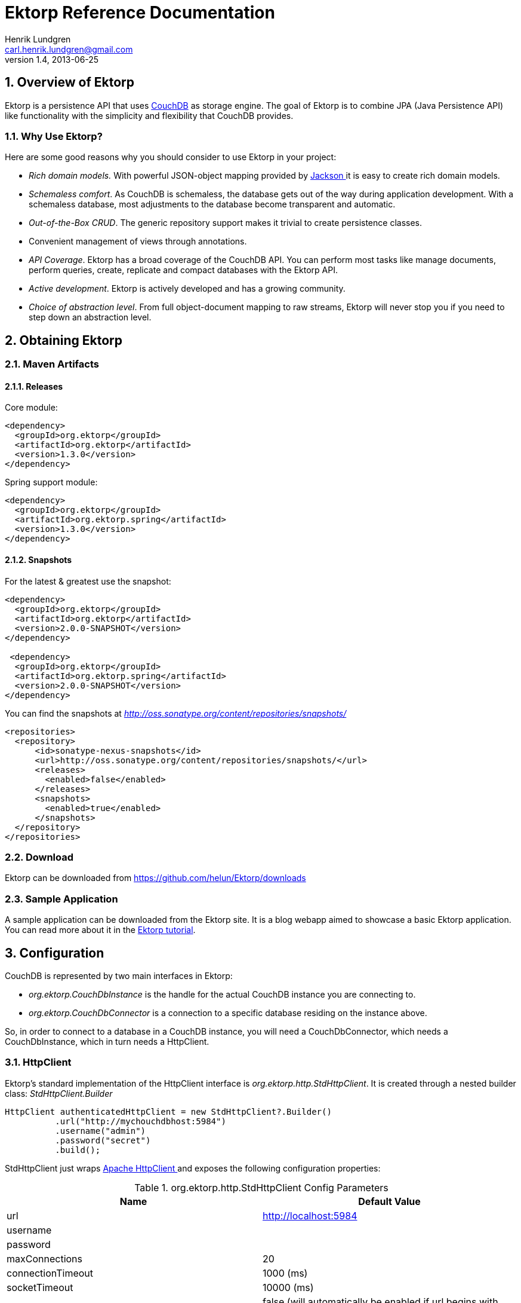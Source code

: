 = Ektorp Reference Documentation
Henrik Lundgren <carl.henrik.lundgren@gmail.com>
v1.4, 2013-06-25
      
:doctype: book
:sectnums:
:toc: left
:icons: font
:experimental:

== Overview of Ektorp

Ektorp is a persistence API that uses http://couchdb.apache.org/[CouchDB] as storage engine.
The goal of Ektorp is to combine JPA (Java Persistence API) like functionality with the simplicity and flexibility that CouchDB provides.

=== Why Use Ektorp?

Here are some good reasons why you should consider to use Ektorp in your project: 

* _Rich domain models._ With powerful JSON-object mapping provided by http://jackson.codehaus.org/[Jackson ] it is easy to create rich domain models. 
* __Schemaless comfort__. As CouchDB is schemaless, the database gets out of the way during application development. With a schemaless database, most adjustments to the database become transparent and automatic. 
* __Out-of-the-Box CRUD__. The generic repository support makes it trivial to create persistence classes. 
* Convenient management of views through annotations.
* __API Coverage__. Ektorp has a broad coverage of the CouchDB API. You can perform most tasks like manage documents, perform queries, create, replicate and compact databases with the Ektorp API. 
* __Active development__. Ektorp is actively developed and has a growing community. 
* __Choice of abstraction level__. From full object-document mapping to raw streams, Ektorp will never stop you if you need to step down an abstraction level. 

== Obtaining Ektorp

=== Maven Artifacts

==== Releases

Core module:

[source,xml]
----
<dependency>
  <groupId>org.ektorp</groupId>
  <artifactId>org.ektorp</artifactId>
  <version>1.3.0</version>
</dependency>
----

Spring support module:

[source,xml]
----
<dependency>
  <groupId>org.ektorp</groupId>
  <artifactId>org.ektorp.spring</artifactId>
  <version>1.3.0</version>
</dependency>
----

==== Snapshots

For the latest & greatest use the snapshot:

[source,xml]
----
<dependency>
  <groupId>org.ektorp</groupId>
  <artifactId>org.ektorp</artifactId>
  <version>2.0.0-SNAPSHOT</version>
</dependency>

 <dependency>
  <groupId>org.ektorp</groupId>
  <artifactId>org.ektorp.spring</artifactId>
  <version>2.0.0-SNAPSHOT</version>
</dependency>
----

You can find the snapshots at _http://oss.sonatype.org/content/repositories/snapshots/_

[source,xml]
----
<repositories>
  <repository>
      <id>sonatype-nexus-snapshots</id>
      <url>http://oss.sonatype.org/content/repositories/snapshots/</url>
      <releases>
        <enabled>false</enabled>
      </releases>
      <snapshots>
        <enabled>true</enabled>
      </snapshots>
  </repository>
</repositories>
----

=== Download

Ektorp can be downloaded from https://github.com/helun/Ektorp/downloads[https://github.com/helun/Ektorp/downloads]

=== Sample Application

A sample application can be downloaded from the Ektorp site.
It is a blog webapp aimed to showcase a basic Ektorp application.
You can read more about it in the https://helun.github.io/Ektorp/tutorial.html[Ektorp
          tutorial]. 

== Configuration

CouchDB is represented by two main interfaces in Ektorp:

* _org.ektorp.CouchDbInstance_ is the handle for the actual CouchDB instance you are connecting to. 
* _org.ektorp.CouchDbConnector_ is a connection to a specific database residing on the instance above. 

So, in order to connect to a database in a CouchDB instance, you will need a CouchDbConnector, which needs a CouchDbInstance, which in turn needs a HttpClient. 

=== HttpClient

Ektorp's standard implementation of the HttpClient interface is __org.ektorp.http.StdHttpClient__.
It is created through a nested builder class: _StdHttpClient.Builder_
[source,java]
----
HttpClient authenticatedHttpClient = new StdHttpClient?.Builder()
          .url("http://mychouchdbhost:5984")
          .username("admin")
          .password("secret")
          .build();
----

StdHttpClient just wraps http://hc.apache.org/httpcomponents-client/index.html[Apache
        HttpClient
      ] and exposes the following configuration properties: 

.org.ektorp.http.StdHttpClient Config Parameters
[cols="1,1", options="header"]
|===
| Name
| Default Value

|url
|http://localhost:5984

|username
|

|password
|

|maxConnections
|20

|connectionTimeout
|1000 (ms)

|socketTimeout
|10000 (ms)

|enableSSL
|false (will automatically be enabled if url begins with
                https) 

|sslSocketFactory
|The JVM's ssl socket factory will be used by
                default 

|relaxedSSLSettings
|false

|caching
|true

|maxCacheEntries
|1000

|maxObjectSizeBytes
|8192

|useExpectContinue
|true

|cleanupIdleConnections
|true
|===

If this is not enough for you, you can always create a _org.apache.http.client.HttpClient_ yourself and pass it as a constructor argument to the StdHttpClient. 

==== Enabling SSL/TLS Connections

If you want the http client to connector to CouchDB with a SSL/TLS connection, specify an url that begins with "https" or create the client with the parameter enableSSL = true. 

You can bring your own SSLSocketFactory if you have configured special trust stores etc.
The factory can be specified through the sslSocketFactory parameter. 

If you are lazy and want the trust manager to trust any host and certificate, relaxed SSL settings can be enabled through the relaxedSSLSettings parameter. 

==== Caching

Caching is enabled by default.
This means that when you load a document from the database, it will be loaded from the http client's cache if it exists in the cache and the revision has not changed since the last access.
This can speed up database access significantly. 

=== CouchDbInstance

The standard implementation of the CouchDbInstance interface is __org.ektorp.impl.StdCouchDbInstance__.
This interface provides methods for managing databases on the connected CouchDb instance. 

StdCouchDbInstance provides two constructors:

* _StdCouchDbInstance(HttpClient client) _
* _StdCouchDbInstance(HttpClient client, ObjectMapperFactory of) _

The second constructor allows you to bring your own ObjectMapperFactory if you want full control on how Jackson is configured. 

_StdCouchDbInstance_ is thread-safe. 

=== CouchDbConnector

The standard implementation of the CouchDbConnector interface is __org.ektorp.impl.StdCouchDbConnector__.
This interface provides methods for manipulating documents within a specific database. 

StdCouchDbConnector provides two constructors:

* StdCouchDbConnector(String databaseName, CouchDbInstance dbInstance) 
* StdCouchDbConnector(String databaseName, CouchDbInstance dbi, ObjectMapperFactory of) 

The second constructor allows you to bring your own ObjectMapperFactory if you want full control on how Jackson is configured. 

_StdCouchDbConnector_ is thread-safe. 

=== A Minimal Configuration

Here's a minimal example configuration that connects to a CouchDB instance on localhost: 

[source,java]
----
import org.ektorp.*;
import org.ektorp.impl.*;
import org.ektorp.http.*;

...

  HttpClient httpClient = new StdHttpClient.Builder().build()
  CouchDbInstance dbInstance = new StdCouchDbInstance(httpClient);
  // if the second parameter is true, the database will be created if it doesn't exists
  CouchDbConnector db = dbInstance.createConnector("my_first_database", true);

  // go!
...
----

== Persistent Classes

Ektorp can work with CouchDB documents in three different styles: 

* POJO (Plain Old Java Object)
* java.util.Map<String, Object>
* JsonNode - provides DOM-style access to JSON-documents


=== Document Mapped as a POJO

Ektorp is mainly build for persisting rich domain classes in CouchDB much like classing ORM tools such as Hibernate.
This is achieved by using the powerful object mapping features provided by the Jackson JSON library. 

Your classes need to fulfill two requirements in order to be compatible with Ektorp: 

. The class must be able to be serialized and deserialized through Jackson's ObjectMapper. 
. The class must define an id field and a revision field through the annotations _@JsonProperty("_id")_ and _@JsonProperty("_rev")._

Here's an example class:

[source,java]
----
import org.codehaus.jackson.annotate.*;

public class Sofa {

  private String id;
  private String revision;
  private String color;

  @JsonProperty("_id")
  public String getId() {
    return id;
  }

  @JsonProperty("_id")
  public void setId(String s) {
    id = s;
  }

  @JsonProperty("_rev")
  public String getRevision() {
    return revision;
  }

  @JsonProperty("_rev")
  public void setRevision(String s) {
    revision = s;
  }

  public void setColor(String s) {
      color = s;
  }

  public String getColor() {
    return color;
  }
}
----

==== Non-standard Method Names

It is possible to use other method names than shown above as long as the method is annotated with __@JsonProperty__: 

[source,java]
----
...

  @JsonProperty("_id")
  public String getIdentifikator() {
    return identifikator;
  }

...
----

Methods can have any visibility; public, protected, default or private. 

==== Property Level Annotations

It is also possible to annotate the fields directly:

[source,java]
----
...

  @JsonProperty("_id")
  private String id;

  @JsonProperty("_rev")
  private String rev;

...
----

==== The CouchDbDocument Support Class

If you don't mind dependencies on Ektorp in your domain classes you can extend the class _org.ektorp.support.CouchDbDocument_

CouchDbDocument already has mappings defined for id, revision and also for attachment stubs. 

Here's how the Sofa class looks like when extending CouchDbDocument: 

[source,java]
----
import org.ektorp.support.CouchDbDocument;

  public class Sofa extends CouchDbDocument{

  private String color;

  public void setColor(String s) {
    color = s;
  }

  public String getColor() {
    return color;
  }
}
----

==== Example of Various Mappings

Here is an example object that showcases various mappings: 

[source,java]
----
package org.ektorp.sample;

import java.util.*;

import org.codehaus.jackson.annotate.*;
import org.ektorp.*;

public class Sofa extends CouchDbDocument {

  private String color;
  private int seats;
  private Date dateCreated;
  private List<String> imageURLs;
  private Map<String, Pillow> pillows;

  public void setColor(String s) {
    this.color = s;
  }

  public int getSeats() {
    return seats;
  }

  public void setSeats(int i) {
    this.seats = i;
  }

  public String getColor() {
    return color;
  }

  public List<String> getImageURLs() {
    return imageURLs;
  }

  public void setImageURLs(List<String> imageURLs) {
    this.imageURLs = imageURLs;
  }

  @JsonIgnore
  public int getNumberOfImages() {
    return imageURLs != null ? imageURLs.size() : 0;
  }

  public Map<String, Pillow> getPillows() {
    return pillows;
  }

  public void setPillows(Map<String, Pillow> pillows) {
    this.pillows = pillows;
  }

  @JsonProperty("date_created")
  public Date getDateCreated() {
    return dateCreated;
  }

  @JsonProperty("date_created")
  public void setDateCreated(Date dateCreated) {
    this.dateCreated = dateCreated;
  }
}
----

As you can see, most properties does not require any special mappings.
The @JsonProperty annotation are used to map a property to a different name than the property name. 

In order to suppress a property _@JsonIgnore_ is used. 

==== Immutable Object

It is possible to map immutable objects:

[source,java]
----
package org.ektorp.sample;

import org.codehaus.jackson.annotate.*;

public class Pillow {

  public enum Softness {SOFT, MEDIUM, FIRM}

  private final Softness softness;

  @JsonCreator
  public Pillow(@JsonProperty("softness") Softness s) {
    softness = s;
  }

  public Softness getSoftness() {
    return softness;
  }
}
----

The constructor is annotated with _@JsonCreator_ and the properties has to be specified with @JsonProperty 

==== Referring Other Documents

An embedded collection may need to be externalized due to size or to reduce update congestion. 

Ektorp provides support for this through the @DocumentReferences annotation. 

Fields annotated with @DocumentReferences will have their children elements stored in separate documents.
Only collections that implement java.util.Set are supported. 
[source,java]
----
public class BlogPost {

  @JsonProperty("_id")
  private String id;

  @JsonProperty("_rev")
  private String rev;

  @DocumentReferences(backReference = "blogPostId", fetch = FetchType.LAZY,
  descendingSortOrder = true, orderBy = "dateCreated")
  private Set<Comment> comments;

  ...
}
----

The backReference parameter is required and must name the field in the child document that contains the id of the parent document. 

The fetch strategy if @DocumentReferences collections may be lazy or eager.
If set to lazy, the collection will be populated in entirety when the collection is first touched.
Eager setting will cause the collection to be populated at the same time as it parent. 

The sort order of the loaded collection may be specified by the orderBy parameter.
The parameter must refer to a field in the child docs. 

===== Transitive Persistence

If an element is added to a Set annotated with @DocumentReferences the element will be stored transparently when the parent document is updated. 

Removing an element from the collection will cause its deletion from the database when the parent document is updated. 

The cascade behaviour can be controlled through the cascade parameter in @DocumentReferences.
There are four cascade types: 

[cols="1,1"]
|===

|ALL
|All operations are cascaded to the child
                    documents. 

|SAVE_UPDATE
|Cascades the create and update operations when
                    create(), update(), executeBulk() or executeAllOrNothing()
                    is called. 

|DELETE
|Cascades the remove operation to associated entities
                    if delete(), executeBulk() or executeAllOrNothing() is
                    called. 

|NONE (default)
|No operation is cascaded to the child
                    documents. 
|===

====== Recommendation

The cascade type you choose can have a large inpact on how your application behaves.
If you have moved the collection to extenal documents in order to avoid update congestion, then cascade type NONE is probably the best option as this will minimize conflicts. 

====== Limitations

In Ektorp 1.1.0 the cascade logic for updates is quite crude and will cause updates of all elements, regardless if the have changed or not.
This behaviour might change in future releases. 

If the parent document is deleted the child docuements will not be deleted automatically. 

===== Supporting Views

Allthough the document references are managed transparently it can be interesting to know that the relations between parent and child documents are managed by views that are automatically generated by Ektorp (unless explicitly specified). These views are put in the link:std_design_doc[Standard Design
              Document
            ] and are named according to the following naming convention: ektorp_docrefs_[fieldName]. 

Supporting views are generated in conjunction with the view generation functionaly provided by the repository support in Ektorp, see link:auto_view_gen[chapter 6]. 

===== Only One-to-Many relations are supported

The views can only support one backreference to one parent, Many-to-Many relations are hence not supported. 

==== Decoupling Persistent Classes from Annotations

If you don't want your classes to have external dependencies or if you can't modify them for other reasons, you can register a mix-in class (or interface) that provides the mapping information to the JSON processor.
In order to do this you must bring your own instance of org.codehaus.jackson.map.ObjectMapper: 

[source,java]
----
ObjectMapper myMapper = new ObjectMapper();

myMapper.getSerializationConfig().addMixInAnnotations(Target.class, MixIn.class);
myMapper.getDeserializationConfig().addMixInAnnotations(Target.class, MixIn.class);


CouchDbConnector db = new StdCouchDbConnector("myDBName", dbInstance, myMapper);
----

The mix-in class is just an abstract class that provides the annotations for your target class: 

[source,java]
----
@JsonSerialize(include = Inclusion.NON_NULL)
abstract class MixIn

@JsonProperty("_id") abstract int getFoo(); // rename property
@JsonProperty("_rev") abstract int getBar(); // rename property
@JsonIgnore int getSize(); // we don't need it!

}
----

Read more about mix-ins in the http://wiki.fasterxml.com/JacksonMixInAnnotations[Jackson
            Documentation.
          ]

==== Custom Serializer

If you have special needs and want to have complete control of the serialization you can register a custom serializer for your class: 

[source,java]
----
@JsonSerailize(using = MySpecialType.Serializer.class)
public class MySpecialDocument {

  String id;
  String revision;

  ... rest of class goes here ...

  public static class Serializer extends JsonSerializer<MySpecialType> {

    @Override
    public void serialize(MySpecialType value, JsonGenerator jgen,
    SerializerProvider provider) throws IOException,
    JsonProcessingException {
      jgen.writeStartObject();
      jgen.writeStringField("_id", value.id);
      jgen.writeStringField("_rev", value.revision);

      ...
      etc etc
      ...
      jgen.writeEndObject();
    }

  }
}
----

==== Custom DocumentAccessor

Ektorp has to know how to access the id and revision properties in the types it is working with.
For most types that are annotated or follow the naming convention this works out of the box.
But if you are using a an exotic type, a custom serializer or mix-ins Ektorp might not be able to figure out how to access these properties. 

In this case you can create and register a custom document accessor: 

[source,java]
----
import org.ektorp.util.DocumentAccessor;
import org.ektorp.util.Documents;

class MyDocumentAccessor implements DocumentAccessor {
  /**
  * @return true if document type's id field can be mutated.
  */
  public boolean hasIdMutator() {
    return true;
  }

  public String getId(Object o) {
    return cast(o).foo;
  }

  public void setId(Object o, String id) {
    cast(o).foo = rev;
  }

  public String getRevision(Object o) {
    return cast(o).bar;
  }

  public void setRevision(Object o, String rev) {
    cast(o).bar = rev;
  }

  private MyType cast(Object o) {
    return (MyType) o;
  }

}
----

And register the new accessor with Ektorp:

[source,java]
----
Documents.registerAccessor(MyType.class, new MyDocumentAccessor());

// here's a Junit snippet you can use to test your accessor:
MyType myType = new MyType();
Documents.setId(myType, "my_id");
assertEquals("my_id", Documents.getId(myType));
assertTrue(Documents.isNew(myType));
----

=== Document Mapped as java.util.Map

It is possible to read and write documents mapped as java.util.Map<String, Object>. This is convenient if you have documents that have a simple structure and a small number of fields. 

[source,java]
----
List<String> countries = ...
Map<String, List<String>> majorCitiesByCountry = ...

Map<String, Object> referenceData = new HashMap<String, Object>();
referenceData.put("_id", "referenceData");
referenceData.put("countries", countries);
referenceData.put("majorCitiesByCountry", majorCitiesByCountry);

db.create(referenceData);

Map<String, Object> referenceData_2 = db.get(Map.class, "referenceData")
...
----

=== Document Mapped as JsonNode

If you like to work with your documents in a DOM-style manner your can use __org.codehaus.jackson.JsonNode__.
This is useful if you want to modify documents without creating explicit Java types for them.
JsonNode is more powerful than java.util.Map when it comes to traversing and modifying the document. 

[source,java]
----
import org.ektorp.*;
import org.codehaus.jackson.*;
import org.codehaus.jackson.node.*;

...

  JsonNode doc = db.get(JsonNode.class, "myDoc");

  JsonNode address = doc.findPath("address");
  if (address.isObject()) {
    ObjectNode a = (ObjectNode) address;
    a.put("city", "Stockholm");
  }

  db.update(doc);
----

== Working with Objects

Basic CRUD (Create, Read, Update and Delete) operations are straightforward in Ektorp. 

The easiest way to create a repository is to extend the class CouchDbRepositorySupport.
The class provides all CRUD methods out of the box and has support methods for writing terse finder methods. 

=== Create

[source,java]
----
Sofa sofa = ...

CouchDbConnector db = ...
db.create(sofa);

// both id and revision will be set after create
String id = sofa.getId();
String revision = sofa.getRevision();
----

If the object being created does not have an id set, CouchDB will generate one.
Both id and revision will be set after the create operation. 

=== Read

Get the latest revision of a document from the database:

[source,java]
----
String id = ...
Sofa sofa = db.get(Sofa.class, id);
----

If the desired document does not exists in the database an _org.ektorp.DocumentNotFoundException_ is thrown. 

If you need to fetch a specific revision:

[source,java]
----
String id = ...
String rev = ...
Sofa sofa = db.get(Sofa.class, id, rev);
----

Read a document as a raw stream:

[source,java]
----
String id = ...
InputStream doc = db.getAsStream(id);

InputStream olderRev = db.getAsStream(id, rev);
----

==== Special Cases

All get methods in CouchDbConnector has a variant that takes a _org.ektorp.Options_ argument.
Options is used for special cases when you need to load a document with a specific revision, conflict markers etc. 

===== Read a Specific Revision

[parameter]``Retrieve a specific revision of the
              document. ``
[source,java]
----
String id = ...
              String rev = ...
              Options options = new Options().revision(rev);
              Sofa sofa = db.get(Sofa.class, id, options);
----

===== Include Conflicts

The loaded doc will include the special field '_conflicts' that contains all the conflicting revisions of the document. 

[source,java]
----
String id = ...
Options options = new Options().includeConflicts();
Sofa sofa = db.get(Sofa.class, id, options);
----

===== Include All Revisions

The loaded doc will include the special field '_revisions' that describes all document revisions that exists in the database. 
[source,java]
----
String id = ...
Options options = new Options().includeRevisions();
Sofa sofa = db.get(Sofa.class, id, options);
----

===== Add Arbitrary Parameters to the Request

[parameter]``It is possible to add arbitrary parameters to the
              database request. ``
[source,java]
----
String id = ...
              Options options = new Options().param("paramName","paramValue");
              Sofa sofa = db.get(Sofa.class, id, options);
----

=== Update

[source,java]
----
Sofa sofa = ...
db.update(sofa)
// revision will be updated after update
sofa.getRevision();
----

If the there exists a newer revision of the document in the database, an _org.ektorp.UpdateConflictException_ is thrown. 

Note that calling update with an object that has an empty id field will create a new document in the database. 

==== Updating from a Stream

Documents can be updated from an InputStream.
The InputStream must contain a JSON document.
Using an InputStream allows you to update a document from a JSON document without having to parse it, which can be more efficient for large documents. 

[source,java]
----
File file = someMethodToGetFile();
InputStream jsonInputStream = new FileInputStream(file);
db.update("document_id", jsonInputStream, file.length(), null);
----

=== Delete

Both the id and revision of an object is required in order to delete it: 

[source,java]
----
String id = ...
String revision = ...
db.delete(id, revision):
----

If the there exists a newer revision of the document in the database, an _org.ektorp.UpdateConflictException_ is thrown. 

As a convenience, a whole object can also be passed as an argument: 

[source,java]
----
Sofa sofa = ...
db.delete(sofa)
----

==== Purge Deleted Documents

Since the database retains references to deleted documents you may need to permanently remove those references.
This can be achieved through a purge operation: 
[source]
----
// the map contains revisions by doc id to purge
            Map<String,List<String>> revisionsToPurge = ...
            PurgeResult result = db.purge(revisionsToPurge);
----[parameter]``Note that purging docs from the database is not
            part of a normal use case and should only be considered if you need to
            free up disk space. ``

=== Bulk Operations

Ektorp provides full support for the bulk document operations available in CouchDB. 

==== Fetch Multiple Documents With a Single Request

Loading multiple documents in one call is performed through the queryView API.
The difference from regular view queries is that allDocs() is called instead of defining a design document. 

[source,java]
----
List<String> docIds = ...

ViewQuery q = new ViewQuery()
  .allDocs()
  .includeDocs(true)
  .keys(docIds);

List<Sofa> bulkLoaded = db.queryView(q, Sofa.class);
----

==== Creating, Updating and Deleting Documents With a SingleRequest 

All other bulk operations are performed through the same methods in __CouchDbConnector__: 

[source,java]
----
List<DocumentOperationResult> executeBulk(Collection<?> objects);

List<DocumentOperationResult> executeAllOrNothing(Collection<?> objects);
----

If a new object is added to the objects list it will be created in the database.
If an existing object is added, (revision being not null) it will be updated. 

In order to delete an object, add a instance of org.ektorp.BulkDeleteDocument the the bulk list: 

[source,java]
----
List<Object> bulkDocs = ...
Sofa toBeDeleted = ...

bulkDocs.add(BulkDeleteDocument.of(toBeDeleted));

db.executeBulk(bulkDocs);
----

==== All Or Nothing

The method _executeAllOrNothing_ has unsurprisingly all-or-nothing semantics.
In the case of a failure during the bulk operation, when the database restarts either all the changes will have been saved or none of them.
However, it does not do any conflict checking, so the documents will be committed even if this creates conflicts. 

==== A Note on Resource Usage in Bulk Operations

Ektorp will create threads for writing bulk documents to the database.
The threads are named __"ektorp-doc-writer-[thread
            count]"__.
The thread pool used is a __java.util.concurrent.Executors.newCachedThreadPool()__.
Unused threads will die after 60 seconds. 

== Repository Support

The Repository Support in Ektorp is aimed to reduce the amount of repetitive code in repositories and to facilitate the management of the design documents that define the views for the documents in CouchDB. 

Ektorp provides a repository base class _org.ektorp.support.CouchDbRepositorySupport_ that has a number of features: 

* Out of the box CRUD.
* Automatic view generation.
* View management.
* Support methods for easier querying.


=== Out of the Box CRUD

Here is a minimal repository based on _org.ektorp.support.CouchDbRepositorySupport:_

[source,java]
----
package org.ektorp.sample;

import java.util.*;
import org.ektorp.*;

public class SofaRepository extends CouchDbRepositorySupport<Sofa> {

  public SofaRepository(CouchDbConnector db) {
    super(Sofa.class, db);
  }

  public List<Sofa> findByColor(String color) {
    return queryView("by_color", color);
  }
}
----

This repository above doesn't look like much but _CouchDbRepositorySupport_ has provided the following methods to the SofaRepository: 

[source,java]
----
public void add(Sofa entity);
public void update(Sofa entity);
public void remove(Sofa entity);
public Sofa get(String id);
public Sofa get(String id, String rev);
public List<T> getAll();
public boolean contains(String docId);
----

=== Standard Design Document

When using support methods like _queryView_ the underlying code assumes that the database contains a design document with an id adhering to the naming convention: 

_\_design/[repository type simple name]_

e.g.
the repository in the previous section expects that the document _design/Sofa exists in the database. 

Calling _queryView_ without the standard design document defined will cause an exception to be thrown. 

==== Standard Views

The method getAll will try to query the view "all" in the standard design document in order to get a list of all document ids that are handled by the repository. 

If the "all" view is missing, all documents (except design documents) will be loaded.
This means that you cannot mix document types in the same database without the "all" view.
Another problem with a missing "all" view is that concurrent deletes of documents while documents are loaded may cause an DbAccessException. 

It is strongly recommended that the all view is defined in a production enviroment. 

Here is an example "all" view:

[source,javascript]
----
[{"_id":"_design/Sofa",
          "views":{
          "all": {"map": "function(doc) { if (doc.type == 'Sofa' ) emit( null, doc._id ) } "}
          }
          }]
----

=== In-line View Definitions

Repositories based on CouchDbRepositorySupport may define the views used by the repository through annotations in the repository class. 

[source,java]
----
@View( name = "all", map = "function(doc) { if (doc.type ==
        'Sofa' ) emit( null, doc._id )}")
        public class SofaRepository extends CouchDbRepositorySupport<Sofa> {

        @View( name = "avg_sofa_size", map = "function(doc) {...}", reduce = "function(doc) {...}")
        public int getAverageSofaSize() {
        ViewResult r = db.queryView(createQuery("avg_sofa_size"));
        return r.getRows().get(0).getValueAsInt();
        }

        }
----

If you have many view definition you can group them with the @Views annotation: 

[source]
----
@Views({
        @View(name = "view_1", map = "function(doc) { ... }"),
        @View(name = "view_2", map = "function(doc) { ... }"),
        @View(name = "view_3", map = "function(doc) { ... }")
        })
        public class MyRepository {
        ...
----

_@View_ and _@Views_ and can be defined at class level or at method level. 

View creation is triggered by calling the method: _initStandardDesignDocument_ in __CouchDbRepositorySupport__. 

If the standard design document doesn't exists, it will be created. 

==== Loading the View Definition From the classpath

Non-trivial views are best stored in a separate files.
By specifying the "classpath:" prefix in the map or reduce parameters, followed by the path to a file in the classpath, the functions can be loaded from the classpath.
The path is relative to the class annotated by this annotation.
If the file myMapFunction.js is in the same directory as the repository this parameter should be set to __"myMapFunction.js"__: 

[source,javascript]
----
function(doc)
          {
          much javascript here
          }
----

The repository class:

[source,java]
----
@View( name = "complicated_view", map =
          "classpath:myMapFunction.js")
          public int getAverageSofaSize() {
          ViewResult r = db.queryView(createQuery("complicated_view.json"));
          return r.getRows().get(0).getValueAsInt();
          }
----

==== Auto Updating Views

The default behaviour is to not touch existing views if they already exists.
However, Ektorp can update views automatically if the view defined in the annotation @View differs from the one existing in the database.
This is especially convenient during development. 

This feature is enabled through the system property: _org.ektorp.support.AutoUpdateViewOnChange=true_

If enabled, a simple string comparison will determine if the view definition has changed and update it if necessary. 

If you are using the Ektorp Spring module, you can also enable this feature through a setter in __org.ektorp.spring.HttpClientFactoryBean__. 

=== Automatic Generation of Design Documentand Views 

_CouchDbRepositorySupport_ is able to generate some views automatically.
Simple finder methods can be annotated with the _@GenererateView_ annotation. 

[source,java]
----
...
        @GenerateView
        public List<Sofa> findByColor(String color) {
        return queryView("by_color", color);
        }
        ...
----

In order for @GenerateView to work properly, the following requirements has to be fulfilled: 

* The method must be named findBy[Property]. If a @TypeDiscriminator is defined, the "all" view used by the getAll method can also be generated. 
* The method may only have one parameter.
* The property must exist in the target class.
+
__public String getColor()__ in the class Sofa the example above. 
* For iterable properties the property may be named in the plural form: _List<String> getColors() _

The generated view will be named by_[property].

View generation is triggered by calling the method: _initStandardDesignDocument_ in __CouchDbRepositorySupport__. 

If the standard design document doesn't exists, it will be created. 

==== Resolving Field Name Conflicts

The database may contain other types of documents that have a field with the same name as in the type handled by a particular repository.
This is normally not a problem, but if that field name is used as a key or in a condition in a view, wrong documents may be returned in view queries. 

In order to distinguish your type's documents in the database the @TypeDiscriminator annotation can be used:
[source,java]
----
public class BlogPost {

            @JsonProperty("_id")
            private String id;

            @JsonProperty("_rev")
            private String rev;

            // this field marks blog post documents in the db
            @TypeDiscriminator
            private String title;

            ...
---- It is also possible to write a custom type discriminator by declaring the @TypeDiscriminator on the type: 
[source,java]
----
// the declared string is inserted as a part of if statements int the
            generated view's map function.
            @TypeDiscriminator("doc.title && doc.myField === 'special_value'")
            public class BlogPost {

            @JsonProperty("_id")
            private String id;

            @JsonProperty("_rev")
            private String rev

            private String title;

            private String myField;

            ...
----

=== Additional Design Document Functions

Repositories based on CouchDbRepositorySupport may also define list, show and filter functions through annotations in the repository class. 

They all have the same functionality, it is just the type of function that differs: 

[source,java]
----
@Filter( name = "my_filter" file = "my_filter.js")
        @ListFunction( name = "my_list_function" file = "my_list_function.js")
        @ShowFunction( name = "my_show_function" file = "my_show_function.js")
        @UpdateHandler( name = "my_show_function" file = "my_update_handler.js")
        public class MyRepository {
        ...
----

Multiple functions can be grouped with the corresponding annotations @Filters, @Lists, @Shows and @UpdateHandlers. 

These annotations behaves in effect as the @View and @Views annotations described in section 3 of this chapter. 

== Attachments

Documents in CouchDB may have any number of attachments associated with it.
The content of an attachment is not loaded together with the document, just a stub containing meta information is co-loaded with the document. 

=== In-line Attachments

Attachments can be stored along with its parent document by embedding them in the parent document.
The attachment itself has to be Base64 encoded in this case as the whole document including the attachment will be serialized into a string. 

Note that the Sofa class in the example below extends CouchDbDocument and exposes the protected method addInlineAttachment(Attachment a). 

[source,java]
----
String base64EncodedData = ...
        Sofa sofa = ...

        Attachment inline = new Attachment("attachment_id", base64EncodedData, "image/jpeg");

        sofa.addInlineAttachment(inline);
        db.update(sofa);
----

=== Create Document and Attachment in one operation

An attachment and its parent document can be created in the same operation.
This is useful if you just want to store the data "as is" and don't really use the actual document, i.e.
when storing an image. 

[source,java]
----
InputStream data = ...
        String contentType = "image/jpeg";

        AttachmentInputStream a = new AttachmentInputStream("attachment_id",
        data,
        contentType);

        db.createAttachment("new_document_id", a);
----

=== Add an Attachment to an Existing Document

If you don't want to add the attachment in-line, you can add attachments in an separate operation. 

[source,java]
----
AttachmentInputStream a = new
        AttachmentInputStream("attachment_id",
        data,
        contentType);

        db.createAttachment("existing_document_id", "document_revision", a);
----

=== Fetch an Attachment

To retrieve the attachment's content:

[source,java]
----
AttachmentInputStream data = db.getAttachment("document_id",
        "attachment_id");
----

The entity base class _org.ektorp.support.CouchDbDocument_ provides an accessor for the document's attachments.
The list contains stub attachments. 

=== Upload a Document with Attachments in MIME Format

Couch supports updating a document along with attachments as a MIME multipart/related message.
This is an efficient way to update a document along with attachments since it does not require Base64 encoding. 

To update a document as a MIME multipart/related in Ektorp, use the updateMultipart() method of CouchDbConnector. 

[source,java]
----

        File file = someMethodToGetFile();
        InputStream mimeInputStream = new FileInputStream(file);
        db.updateMultipart("document_id",
        mimeInputStream,
        "abc_boundary",
        file.length(),
        new Options());
----

The data in the InputStream must contain only the MIME multipart/related message.
This message is specifed in http://wiki.apache.org/couchdb/HTTP_Document_API#Multiple_Attachments[
          CouchDB Multiple Attachments API
        ]. 

== Querying

Queries in Ektorp are always performed against predefined views in CouchDB.
View queries are issued through _org.ektorp.ViewQuery_ objects. 

[source,java]
----
ViewQuery query = new ViewQuery()
      .designDocId("_design/Sofa")
      .viewName("by_color")
      .key("red");
----

=== Query for Objects

Objects can be loaded directly from view results as long as the result contain documents.
The document can either be included in the view result by specifying the query parameter _includeDocs(true)_ or be emitted directly by the view into the value field. 

[source,java]
----
ViewQuery query = new ViewQuery()
        .designDocId("_design/Sofa")
        .viewName("by_color")
        .key("red");

        List<Sofa> redSofas = db.queryView(query, Sofa.class);
----

=== Scalar Queries

It is possible to query for scalar values.

[source,java]
----
ViewQuery query = new ViewQuery()
        .designDocId("_design/somedoc")
        .viewName("some_view_name");

        ViewResult result = db.queryView(query);
        for (ViewResult.Row row : result.getRows()) {
        String stringValue = row.getValue();
        int intValue = row.getValueAsInt();
        }
----

The key, value and doc fields can be access as a _org.jackson.JsonNode:_
[source,java]
----

          ViewResult result = db.queryView(query);
          for (ViewResult.Row row : result) {
          JsonNode keyNode = row.getKeyAsNode();
          JsonNode valueNode = row.getValueAsNode();
          JsonNode docNode = row.getDocAsNode();
          ...
          }
----

=== View Result as Raw JSON Stream

The most flexible method is query for stream.
The result is returned as a stream.
It is important that the stream is closed after usage as resource leaks otherwise will occur. 

[source,java]
----
ViewQuery query = new ViewQuery()
        .designDocId("_design/somedoc")
        .viewName("view_with_huge_result");

        InputStream data = db.queryForStream(query);
        ...
        data.close();
----

=== Complex Keys

If your views produce complex keys such as [2010, 6, 1], you should construct your key through the class _org.ektorp.ComplexKey_
[source,java]
----
ComplexKey start = ComplexKey.of(2010, 6, 1);
          ComplexKey end = ComplexKey.of(2010, 10, 1);

          ViewQuery query = new ViewQuery()
          .designDocId("_design/Order")
          .viewName("by_orderDate")
          .startKey(start)
          .endKey(end);
----If you want to use a wild card in your key, often used in date ranges, add a __ComplexKey.emptyObject()__: 

[source,java]
----
// will render to [2010, {}]
        ComplexKey allOf2010 = ComplexKey.of(2010, ComplexKey.emptyObject());
----

=== Pagination

CouchDbConnector provides a method for querying views for paged results.
The implementation is based on the recipe described in the book http://guide.couchdb.org/editions/1/en/recipes.html#pagination["CouchDB
          The Definitive Guide"
        ]

Querying a view for a page starts with the querying for the first page: 
[source,java]
----
// create a page request with a page size of 5
          PageRequest pageRequest = PageRequest.firstPage(5);

          ViewQuery query = new ViewQuery()
          .designDocId("_design/Order")
          .viewName("by_orderDate")
          .includeDocs(true);

          Page<Order> result = db.queryForPage(query, pageRequest, Order.class);

          // Page is iterable
          for (Order o : result) {
          // do something here
          }
----[parameter]``Requesting the next page is a simple
          affair: ``

[source,java]
----
Page<Order> previousPage = ...
        PageRequest nextPageRequest = previousPage.getNextPageRequest();

        Page<Order> nextPage = db.queryForPage(query, nextPageRequest, Order.class);

        // requesting the previous page:
        PageRequest prevPageRequest = nextPage.getPreviousPageRequest();
----

==== PageRequest as a text link

In order to simplify state handling between separate http requests the page request can be serialized into an URL-safe string. 

Given that the Page object is available in the model in the jsp page below, a link to the previous page can be constructed like this: 

[source,html]
----
<c:if test="${page.hasPrevious}">
          <a href="/blog/posts/?p=${page.previousLink}">Previous page</a>
          </c:if>
----

When the request is handled in a controller the page request can be recreated from the request parameter.
Here is an example snippet from a controller created in Spring MVC 

[source,java]
----
@RequestMapping( value = "/posts/", method =
          RequestMethod.GET)
          public String viewAll(Model m, @RequestParam(value = "p", required = false) String
          pageLink) {
          PageRequest pr = pageLink != null ? PageRequest.fromLink(pageLink) :
          PageRequest.firstPage(5);
          m.addAttribute(blogPostRepo.getAll(pr));
          return "/posts/index";
          }
----

Handlig the page state as text links eliminates the need for storing data in the session. 

=== Queries and Cache

If you enable the cache in a query, the result may be stale depending on how your view is constructed. 

The cache works through conditional gets that invalidates the cache if the view's etag has changed.
It is possible that an document update don't cause the view contents to be updated and hence the cache will not be invalidated.
If you emit a timestamp or the document's revision as the view value the cache will be properly invalidated. 

==== Enable the Cached Queries

As of Ektorp 1.2.2 it is possible to control if a query should use the cache or not.
Cached queries is disabled by default but can be enabled by setting the parameter cacheOk to true in ViewQuery. 

== Change Notifications

As of Ektorp 1.1.0 the http://wiki.apache.org/couchdb/HTTP_database_API#Changes[CouchDB
      changes API
    ] is supported. 

Ektorp provides two different methods to access the database changes: 

* Continuous changes feed enables your application to listen to change events as they happen in the database in real time. 
* Snapshots that provides all changes since a specific database sequence number. 

Both methods are specified through a ChangesCommand:

[source,java]
----
ChangesCommand cmd = new ChangesCommand.Builder()
      .includeDocs(true)
      .build();
----

=== Continuous changes

Ektorp provides a continuous changes feed through the class __org.ektorp.changes.ChangesFeed__.
The ChangesFeed provides an API that is similar to a BlockingQueue: 

[source,java]
----
ChangesCommand cmd = new ChangesCommand.Builder().build();

        ChangesFeed feed = db.changesFeed(cmd);

        while (feed.isAlive()) {
        DocumentChange change = feed.next();
        String docId = change.getId();
        ...
        }
----

If you don't want to wait indefinitely for changes the ChangesFeed class provides a variant if the feed method where a time out can be specified. 

==== Managing the Feed

As long as the feed is alive it will continue to buffer changes coming from the database.
This will happen regardless if any thread is draing the feed though calls to next(). This means that your application might experience OutOfMemoryError if a feed is left unattended. 

To kill a feed just call the cancel() method provided by the ChangesFeed class. 

=== Snapshots

If continuous notifications are not needed, the database can be queried through the _changes_ method in CouchDbConnector: 

[source,java]
----
int dbSequenceNumber = ... // is available in the class
        org.ektorp.DbInfo obtained through db.getDbInfo();

        ChangesCommand cmd = new ChangesCommand.Builder()
        .since(dbSequenceNumber)
        .build();

        List<DocumentChange> changes = db.changes(cmd);
        for(DocumentChange change : changes) {
        ...
        }
----

== Calling Update Handlers

CouchDB provides the ability to define functions that clients can request to invoke server-side logic that will create or update a document. 

CouchDbConnector provides a method for calling update handlers: 
[source,java]
----
CouchDbConnector db = ...
        String responseString = db.callUpdateHandler("_design/designDocID", "functionName",
        "docID");
----

== Admin Functions



=== Database Replication

Database replication can be initiated through in two ways:

* The replicate method in _CouchDbInstance._
* The replicateTo and replicateFrom methods in _CouchDbConnector._


==== Initiate Replication from CouchDbInstance

The replication job is defined in the class __org.ektorp.ReplicationCommand__.
The command is created by its companion builder class: __org.ektorp.ReplicationCommand.Builder__: 

[source,java]
----
CouchDbInstance dbInstance = ...

          ReplicationCommand cmd = new ReplicationCommand.Builder()
          .source("example-database")
          .target("http://example.org/example-database")
          .build();

          ReplicationStatus status = dbInstance.replicate(cmd);
----

ReplicationCommand supports all replication parameters defined in the http://wiki.apache.org/couchdb/Replication[CouchDb
            reference documentation]. 

==== Initiate Replication from CouchDbConnector

Replications can be initiated from a __CouchDbConnector__, in this case one database involved in the replication is the database the _CouchDbConnector_ is connected to. 

[source,java]
----
CouchDbConnector db = ...

          ReplicationStatus status = db.replicateFrom("example-database");

          // or

          ReplicationStatus status2 = db.replicateTo("http://example.org/example-database");
----

The methods in _CouchDbConnector_ will start basic one time replications, for more advanced options use the replicate method in __CouchDbInstance__. 

== Spring Integration



=== XML Schema-based configuration

Ektorp Spring module comes with a Spring XML namespace that simplifies the Ektorp configuration in an application context. 

The following xml-snippet will create an CouchDbConnector connected to the database named "myDatabase". If an id is not declared the connector will be registered with the same id as the database name in the application context: 


[source,xml]
----
<?xml version="1.0" encoding="UTF-8"?>
        <beans xmlns="http://www.springframework.org/schema/beans"
        xmlns:xsi="http://www.w3.org/2001/XMLSchema-instance"
        xmlns:couchdb="http://www.ektorp.org/schema/couchdb"
        xsi:schemaLocation="http://www.springframework.org/schema/beans
        http://www.springframework.org/schema/beans/spring-beans-3.0.xsd
        http://www.ektorp.org/schema/couchdb http://www.ektorp.org/schema/couchdb/couchdb.xsd">

        <couchdb:database name="myDatabase" url="http://localhost:5984"/>

        </beans>
----If you need multiple connectors connected to the same CouchDB instance, the CouchDbInstance bean can be explicitly declared: 
[source,xml]
----
<beans xmlns="http://www.springframework.org/schema/beans"
          xmlns:xsi="http://www.w3.org/2001/XMLSchema-instance"
          xmlns:couchdb="http://www.ektorp.org/schema/couchdb"
          xsi:schemaLocation="http://www.springframework.org/schema/beans
          http://www.springframework.org/schema/beans/spring-beans-3.0.xsd
          http://www.ektorp.org/schema/couchdb http://www.ektorp.org/schema/couchdb/couchdb.xsd">

          <couchdb:instance id="localCouchDB" url="http://localhost:5984/" />

          <couchdb:database name="myDatabase" instance-ref="localCouchDB" />

          <couchdb:database name="myOtherDatabase" instance-ref="localCouchDB" />

          </beans>
----[parameter]``If you need to specify more
          properties to Ektorp you can just refer to them when the CouchDB
          instance is declared: ``
[source,xml]
----
<beans xmlns="http://www.springframework.org/schema/beans"
          xmlns:xsi="http://www.w3.org/2001/XMLSchema-instance"
          xmlns:couchdb="http://www.ektorp.org/schema/couchdb"
          xmlns:util="http://www.springframework.org/schema/util"
          xsi:schemaLocation="http://www.springframework.org/schema/beans
          http://www.springframework.org/schema/beans/spring-beans-3.0.xsd
          http://www.ektorp.org/schema/couchdb http://www.ektorp.org/schema/couchdb/couchdb.xsd
          http://www.springframework.org/schema/util
          http://www.springframework.org/schema/util/spring-util-3.0.xsd">

          <util:properties id="couchdbProperties" location="classpath:/couchdb.properties"/>

          <couchdb:instance id="localCouchDB" url="http://localhost:5984"
          properties="couchdbProperties" />

          <couchdb:database name="myDatabase" instance-ref="localCouchDB" />

          </beans>
----

=== HttpClientFactoryBean

If you for some reason cannot use the XML namespace described in the previous section, you can use the class org.ektorp.spring.HttpClientFactoryBean to configure a HttpClient in the application context. 

When added to the appllication context, the factory will read configuration from couchdbProperties defined in the application context: 

[source]
----
<?xml version="1.0" encoding="UTF-8"?>
        <beans xmlns="http://www.springframework.org/schema/beans"
        xmlns:xsi="http://www.w3.org/2001/XMLSchema-instance"
        xmlns:util="http://www.springframework.org/schema/util"
        xmlns:context="http://www.springframework.org/schema/context"
        xsi:schemaLocation="http://www.springframework.org/schema/beans
        http://www.springframework.org/schema/beans/spring-beans-3.0.xsd
        http://www.springframework.org/schema/util
        http://www.springframework.org/schema/util/spring-util-3.0.xsd
        http://www.springframework.org/schema/context
        http://www.springframework.org/schema/context/spring-context-3.0.xsd">

        <util:properties id="couchdbProperties" location="classpath:/couchdb.properties"/>

        <bean id="httpClient" class="org.ektorp.spring.HttpClientFactoryBean" >
        <property name="properties" ref="couchdbProperties"/>
        </bean>

        <bean id="couchDbInstance" class="org.ektorp.impl.StdCouchDbInstance">
        <constructor-arg ref="httpClient"/>
        </bean>

        <bean id="initialDataLoader" class="org.ektorp.spring.InitialDataLoader"
        autowire="byType" init-method="loadData"/>

        </beans>
----

And here is a couchdb.properties to cut & paste:

[source]
----
host=localhost
        port=5984
        maxConnections=20
        connectionTimeout=1000
        socketTimeout=10000
        username=CouchDB_Admin
        password=geheimnis
----

=== Bootstrapping the Database

The Ektorp Spring module features a class for loading the database with documents at application startup. 

The _org.ektorp.spring.InitialDataLoader_ will lookup all beans in the application context that implements _org.ektorp.dataload.DataLoader_ (typically your repositories) and feed them data streams loaded from locations specified by the DataLoaders themselves. 

==== Declaring the InitialDataLoader in the ApplicationContext 

The InitialDataLoader work best if its dependencies are autowired.
(Otherwise you will have to maintain the list of DataLoaders manually). 

[source,xml]
----
<bean class="org.ektorp.spring.InitialDataLoader"
          autowire="constructor"/>
----

==== Component Scanning

The InitialDataLoader will be created automatically if you include the _org.ektorp.spring_ package in your component scan directive: 

[source]
----
<context:component-scan base-package="org.example">
          <context:include-filter type="regex" expression="org\.ektorp\.spring.*"/>
          </context:component-scan>
----

==== DataLoader

The dataloader points out its data locations through the method String[] getDataLocations(). The location is loaded though Spring's http://static.springsource.org/spring/docs/3.0.x/spring-framework-reference/html/resources.html[
            resource
            loader
          ] so paths like _"classpath:/my_initial_docs.json"_ are expected.
The DataLoader can then process the data in the loadInitialData method. 

[source,java]
----
import org.ektorp.dataload.*;
          import org.ektorp.support.*;

          class SofaRepository extends CouchDbRepositorySupport<Sofa> implements DataLoader {

          private final static String[] INITIAL_DATA_PATH = {"classpath:/init_sofa_data.json"};

          public void loadInitialData(Reader in) {
          new DefaultDataLoader(db).load(in);
          }

          public String[] getDataLocations() {
          return INITIAL_DATA_PATH;
          }

          /**
          * Is called when all DataLoaders in the system has loaded it´s data.
          */
          public void allDataLoaded() {

          }
          }
----

== Android Integration

The Android Integration package provides additional functionality to improve the behavior of Ektorp on the Android Platform.
Using the AndroidHttpClient implementation is required since Android inclues a version of Apache HttpClient that is not compatible with the StdHttpClient provided by Ektorp.
Use of the other classes in this package is entirely optional, but they may save you writing repetitive code. 

=== AndroidHttpClient

Ektorp has a custom implementation of the HttpClient interface for Android __org.ektorp.android.http.AndroidHttpClient__.
It is designed to use the version of Apache HttpClient included in the Android platform: _AnddroidHttpClient.Builder_
[source,java]
----
HttpClient authenticatedHttpClient = new AndroidHttpClient.Builder()
          .url("http://mychouchdbhost:5984")
          .username("admin")
          .password("secret")
          .build();
----

When using AndroidHttpClient you should NOT include the httpclient or httpcore libraries in your project.
Android includes a copy of Apache HttpClient and supplying your own copy can lead to difficult to debug class loading exceptions. 

_NOTE:_ AndroidHttpClient does not support caching. 

=== EktorpAsyncTask

The EktorpAsyncTask class extends the Android platform's http://developer.android.com/reference/android/os/AsyncTask.html[AsyncTask
        ] class to perform Ektorp operations on a background thread, while handling success and failure conditions on the application's main thread.
This is important since performing network operations on the main thread may lead to http://developer.android.com/reference/android/os/NetworkOnMainThreadException.html[
          NetworkOnMainThreadException].
Further, you can only interact with the Android UI from the main thread. 

[source,java]
----
EktorpAsyncTask createItemTask = new EktorpAsyncTask() {

      @Override
      protected void doInBackground() {
      couchDbConnector.create(item);
      }

      @Override
      protected void onSuccess() {
      Toast.makeText(context, "Document created successfully", 5000).show();
      }

      @Override
      protected void onUpdateConflict(UpdateConflictException updateConflictException) {
      Toast.makeText(context, "Got an update conflict for: " + item.toString(), 5000).show();
      }

      @Override
      protected void onDbAccessException(DbAccessException dbAccessException) {
      Log.e(TAG, "DbAccessException in background", dbAccessException);
      }
      };
      createItemTask.execute();
----

In this example, a document is created on a background thread.
If the document is created successfully or an update conflict occurs, the user is notifed by a Toast popup message.
If any other DbAccessException occurs the exception is sent to the Android Log. 

=== ChangesFeedAsyncTask

The ChangesFeedAsyncTask is another class extending the Android platform's http://developer.android.com/reference/android/os/AsyncTask.html[AsyncTask
        ] class.
This class allows you to follow a CouchDB changes feed in a background thread and receive the DocumentChange objects on the main thread. 

[source,java]
----
public class ExampleChangesFeedAsyncTask extends
        ChangesFeedAsyncTask {

        private Context context;

        public ExampleChangesFeedAsyncTask(Context context, CouchDbConnector couchDbConnector,
        ChangesCommand changesCommand) {
        super(couchDbConnector, changesCommand);
        this.context = context;
        }

        @Override
        protected void handleDocumentChange(DocumentChange change) {
        Toast.makeText(context, "Received change sequence : " + change.getSequence(), 5000).show();
        }

        @Override
        protected void onDbAccessException(DbAccessException dbAccessException) {
        Log.e(TAG, "DbAccessException following changes feed", dbAccessException);
        }

        }
----

Then to use this class:

[source,java]
----
ChangesCommand changesCmd = new
        ChangesCommand.Builder().since(lastUpdate).continuous(true).build();
        ExampleChangesFeedAsyncTask couchChangesAsyncTask = new
        ExampleChangesFeedAsyncTask(couchDbConnector, changesCmd);
        couchChangesAsyncTask.execute();
----

=== CouchbaseViewListAdapter

The CouchbaseViewListAdapter class extends the Android platform's http://developer.android.com/reference/android/widget/BaseAdapter.html[
          BaseAdapter
        ] class.
This class allows you populate the rows of an Android http://developer.android.com/reference/android/widget/ListView.html[
          ListView].
with content from the rows of a CouchDB view.
Optionally, you can have it follow the changes feed and update the list when the data changes. 

[source,java]
----
public class ExampleListAdapter extends
        CouchbaseViewListAdapter {

        private Context context;

        public ExampleListAdapter(Context context, CouchDbConnector couchDbConnector, ViewQuery
        viewQuery, boolean followChanges) {
        super(couchDbConnector, viewQuery, followChanges);
        this.context = context;
        }

        @Override
        public View getView(int position, View itemView, ViewGroup parent) {
        if (itemView == null) {
        LayoutInflater li =
        (LayoutInflater)context.getSystemService(Context.LAYOUT_INFLATER_SERVICE);
        itemView = li.inflate(R.layout.grocery_list_item, null);
        }

        TextView label = (TextView) itemView.findViewById(R.id.label);
        Row row = getRow(position);
        JsonNode item = row.getValueAsNode();
        JsonNode itemText = item.get("text");
        if(itemText != null) {
        label.setText(itemText.getTextValue());
        }

        return itemView;
        }
        }
----

To use this adapter:

[source,java]
----
ViewQuery viewQuery = new
        ViewQuery().designDocId(dDocId).viewName(viewName);
        ExampleListAdapter itemListViewAdapter = new ExampleListAdapter(this, couchDbConnector,
        viewQuery, true);
        listView.setAdapter(itemListViewAdapter);
----